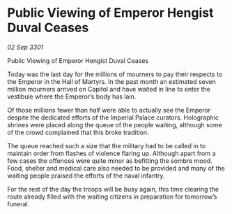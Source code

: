 * Public Viewing of Emperor Hengist Duval Ceases

/02 Sep 3301/

Public Viewing of Emperor Hengist Duval Ceases 
 
Today was the last day for the millions of mourners to pay their respects to the Emperor in the Hall of Martyrs. In the past month an estimated seven million mourners arrived on Capitol and have waited in line to enter the vestibule where the Emperor’s body has lain. 

Of those millions fewer than half were able to actually see the Emperor despite the dedicated efforts of the Imperial Palace curators. Holographic shrines were placed along the queue of the people waiting, although some of the crowd complained that this broke tradition. 

The queue reached such a size that the military had to be called in to maintain order from flashes of violence flaring up. Although apart from a few cases the offences were quite minor as befitting the sombre mood. Food, shelter and medical care also needed to be provided and many of the waiting people praised the efforts of the naval infantry. 

For the rest of the day the troops will be busy again, this time clearing the route already filled with the waiting citizens in preparation for tomorrow’s funeral.